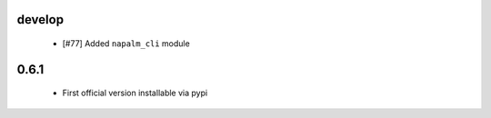develop
=======

    + [#77] Added ``napalm_cli`` module
    
0.6.1
=====

    - First official version installable via pypi
